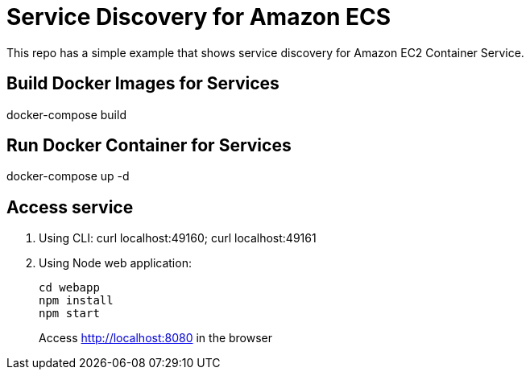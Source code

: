 = Service Discovery for Amazon ECS

This repo has a simple example that shows service discovery for Amazon EC2 Container Service.

== Build Docker Images for Services

docker-compose build

== Run Docker Container for Services

docker-compose up -d

== Access service

. Using CLI: curl localhost:49160; curl localhost:49161
. Using Node web application:
+
```
cd webapp
npm install
npm start
```
+
Access http://localhost:8080 in the browser


